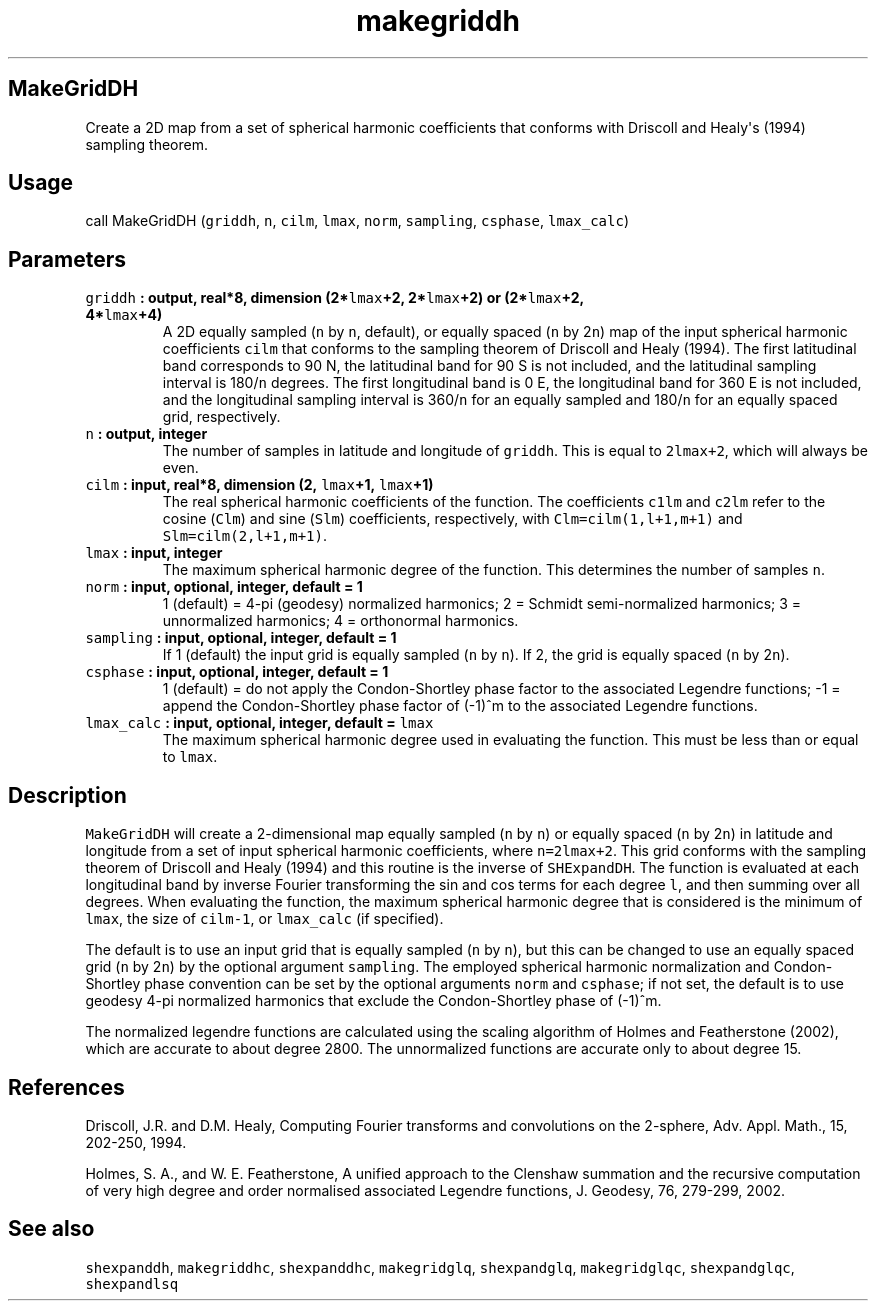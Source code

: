 .\" Automatically generated by Pandoc 1.17.2
.\"
.TH "makegriddh" "1" "2016\-08\-11" "Fortran 95" "SHTOOLS 3.3.1"
.hy
.SH MakeGridDH
.PP
Create a 2D map from a set of spherical harmonic coefficients that
conforms with Driscoll and Healy\[aq]s (1994) sampling theorem.
.SH Usage
.PP
call MakeGridDH (\f[C]griddh\f[], \f[C]n\f[], \f[C]cilm\f[],
\f[C]lmax\f[], \f[C]norm\f[], \f[C]sampling\f[], \f[C]csphase\f[],
\f[C]lmax_calc\f[])
.SH Parameters
.TP
.B \f[C]griddh\f[] : output, real*8, dimension (2*\f[C]lmax\f[]+2, 2*\f[C]lmax\f[]+2) or (2*\f[C]lmax\f[]+2, 4*\f[C]lmax\f[]+4)
A 2D equally sampled (\f[C]n\f[] by \f[C]n\f[], default), or equally
spaced (\f[C]n\f[] by 2\f[C]n\f[]) map of the input spherical harmonic
coefficients \f[C]cilm\f[] that conforms to the sampling theorem of
Driscoll and Healy (1994).
The first latitudinal band corresponds to 90 N, the latitudinal band for
90 S is not included, and the latitudinal sampling interval is
180/\f[C]n\f[] degrees.
The first longitudinal band is 0 E, the longitudinal band for 360 E is
not included, and the longitudinal sampling interval is 360/\f[C]n\f[]
for an equally sampled and 180/\f[C]n\f[] for an equally spaced grid,
respectively.
.RS
.RE
.TP
.B \f[C]n\f[] : output, integer
The number of samples in latitude and longitude of \f[C]griddh\f[].
This is equal to \f[C]2lmax+2\f[], which will always be even.
.RS
.RE
.TP
.B \f[C]cilm\f[] : input, real*8, dimension (2, \f[C]lmax\f[]+1, \f[C]lmax\f[]+1)
The real spherical harmonic coefficients of the function.
The coefficients \f[C]c1lm\f[] and \f[C]c2lm\f[] refer to the cosine
(\f[C]Clm\f[]) and sine (\f[C]Slm\f[]) coefficients, respectively, with
\f[C]Clm=cilm(1,l+1,m+1)\f[] and \f[C]Slm=cilm(2,l+1,m+1)\f[].
.RS
.RE
.TP
.B \f[C]lmax\f[] : input, integer
The maximum spherical harmonic degree of the function.
This determines the number of samples \f[C]n\f[].
.RS
.RE
.TP
.B \f[C]norm\f[] : input, optional, integer, default = 1
1 (default) = 4\-pi (geodesy) normalized harmonics; 2 = Schmidt
semi\-normalized harmonics; 3 = unnormalized harmonics; 4 = orthonormal
harmonics.
.RS
.RE
.TP
.B \f[C]sampling\f[] : input, optional, integer, default = 1
If 1 (default) the input grid is equally sampled (\f[C]n\f[] by
\f[C]n\f[]).
If 2, the grid is equally spaced (\f[C]n\f[] by 2\f[C]n\f[]).
.RS
.RE
.TP
.B \f[C]csphase\f[] : input, optional, integer, default = 1
1 (default) = do not apply the Condon\-Shortley phase factor to the
associated Legendre functions; \-1 = append the Condon\-Shortley phase
factor of (\-1)^m to the associated Legendre functions.
.RS
.RE
.TP
.B \f[C]lmax_calc\f[] : input, optional, integer, default = \f[C]lmax\f[]
The maximum spherical harmonic degree used in evaluating the function.
This must be less than or equal to \f[C]lmax\f[].
.RS
.RE
.SH Description
.PP
\f[C]MakeGridDH\f[] will create a 2\-dimensional map equally sampled
(\f[C]n\f[] by \f[C]n\f[]) or equally spaced (\f[C]n\f[] by 2\f[C]n\f[])
in latitude and longitude from a set of input spherical harmonic
coefficients, where \f[C]n=2lmax+2\f[].
This grid conforms with the sampling theorem of Driscoll and Healy
(1994) and this routine is the inverse of \f[C]SHExpandDH\f[].
The function is evaluated at each longitudinal band by inverse Fourier
transforming the sin and cos terms for each degree \f[C]l\f[], and then
summing over all degrees.
When evaluating the function, the maximum spherical harmonic degree that
is considered is the minimum of \f[C]lmax\f[], the size of
\f[C]cilm\-1\f[], or \f[C]lmax_calc\f[] (if specified).
.PP
The default is to use an input grid that is equally sampled (\f[C]n\f[]
by \f[C]n\f[]), but this can be changed to use an equally spaced grid
(\f[C]n\f[] by 2\f[C]n\f[]) by the optional argument \f[C]sampling\f[].
The employed spherical harmonic normalization and Condon\-Shortley phase
convention can be set by the optional arguments \f[C]norm\f[] and
\f[C]csphase\f[]; if not set, the default is to use geodesy 4\-pi
normalized harmonics that exclude the Condon\-Shortley phase of (\-1)^m.
.PP
The normalized legendre functions are calculated using the scaling
algorithm of Holmes and Featherstone (2002), which are accurate to about
degree 2800.
The unnormalized functions are accurate only to about degree 15.
.SH References
.PP
Driscoll, J.R.
and D.M.
Healy, Computing Fourier transforms and convolutions on the 2\-sphere,
Adv.
Appl.
Math., 15, 202\-250, 1994.
.PP
Holmes, S.
A., and W.
E.
Featherstone, A unified approach to the Clenshaw summation and the
recursive computation of very high degree and order normalised
associated Legendre functions, J.
Geodesy, 76, 279\-299, 2002.
.SH See also
.PP
\f[C]shexpanddh\f[], \f[C]makegriddhc\f[], \f[C]shexpanddhc\f[],
\f[C]makegridglq\f[], \f[C]shexpandglq\f[], \f[C]makegridglqc\f[],
\f[C]shexpandglqc\f[], \f[C]shexpandlsq\f[]
